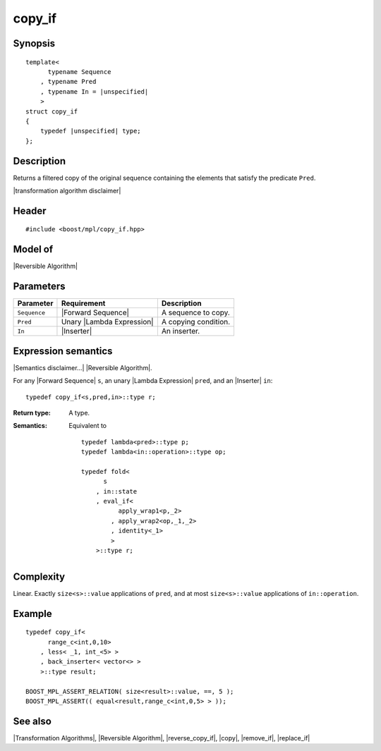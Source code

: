 .. Algorithms/Transformation Algorithms//copy_if |20

copy_if
=======

Synopsis
--------

.. parsed-literal::
    
    template<
          typename Sequence
        , typename Pred
        , typename In = |unspecified|
        >
    struct copy_if
    {
        typedef |unspecified| type;
    };



Description
-----------

Returns a filtered copy of the original sequence containing the elements that satisfy 
the predicate ``Pred``.

|transformation algorithm disclaimer|

Header
------

.. parsed-literal::
    
    #include <boost/mpl/copy_if.hpp>


Model of
--------

|Reversible Algorithm|


Parameters
----------

+---------------+-------------------------------+-------------------------------+
| Parameter     | Requirement                   | Description                   |
+===============+===============================+===============================+
| ``Sequence``  | |Forward Sequence|            | A sequence to copy.           |
+---------------+-------------------------------+-------------------------------+
| ``Pred``      | Unary |Lambda Expression|     | A copying condition.          |
+---------------+-------------------------------+-------------------------------+
| ``In``        | |Inserter|                    | An inserter.                  |
+---------------+-------------------------------+-------------------------------+


Expression semantics
--------------------

|Semantics disclaimer...| |Reversible Algorithm|.

For any |Forward Sequence| ``s``, an unary |Lambda Expression| ``pred``, and 
an |Inserter| ``in``:


.. parsed-literal::

    typedef copy_if<s,pred,in>::type r; 


:Return type:
    A type.

:Semantics:
    Equivalent to 
        
    .. parsed-literal::
        
        typedef lambda<pred>::type p;
        typedef lambda<in::operation>::type op;
        
        typedef fold<
              s
            , in::state
            , eval_if<
                  apply_wrap\ ``1``\<p,_2>
                , apply_wrap\ ``2``\<op,_1,_2>
                , identity<_1>
                >
            >::type r;


Complexity
----------

Linear. Exactly ``size<s>::value`` applications of ``pred``, and at 
most ``size<s>::value`` applications of ``in::operation``. 


Example
-------

.. parsed-literal::
    
    typedef copy_if<
          range_c<int,0,10>
        , less< _1, int_<5> >
        , back_inserter< vector<> >
        >::type result;
    
    BOOST_MPL_ASSERT_RELATION( size<result>::value, ==, 5 );
    BOOST_MPL_ASSERT(( equal<result,range_c<int,0,5> > ));


See also
--------

|Transformation Algorithms|, |Reversible Algorithm|, |reverse_copy_if|, |copy|, |remove_if|, |replace_if|
